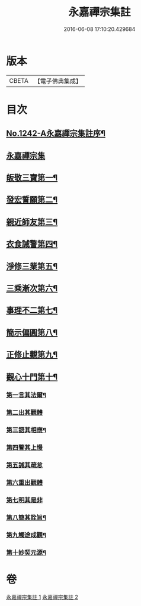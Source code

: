 #+TITLE: 永嘉禪宗集註 
#+DATE: 2016-06-08 17:10:20.429684

* 版本
 |     CBETA|【電子佛典集成】|

* 目次
** [[file:KR6q0134_001.txt::001-0281b1][No.1242-A永嘉禪宗集註序¶]]
** [[file:KR6q0134_001.txt::001-0282b6][永嘉禪宗集]]
** [[file:KR6q0134_001.txt::001-0283c15][皈敬三寶第一¶]]
** [[file:KR6q0134_001.txt::001-0284c14][發宏誓願第二¶]]
** [[file:KR6q0134_001.txt::001-0287c11][親近師友第三¶]]
** [[file:KR6q0134_001.txt::001-0289b24][衣食誡警第四¶]]
** [[file:KR6q0134_001.txt::001-0290a21][淨修三業第五¶]]
** [[file:KR6q0134_001.txt::001-0295a15][三乘漸次第六¶]]
** [[file:KR6q0134_002.txt::002-0300a3][事理不二第七¶]]
** [[file:KR6q0134_002.txt::002-0303c17][簡示偏圓第八¶]]
** [[file:KR6q0134_002.txt::002-0307a10][正修止觀第九¶]]
** [[file:KR6q0134_002.txt::002-0313c19][觀心十門第十¶]]
*** [[file:KR6q0134_002.txt::002-0314a9][第一言其法爾¶]]
*** [[file:KR6q0134_002.txt::002-0315a11][第二出其觀體]]
*** [[file:KR6q0134_002.txt::002-0315a20][第三語其相應¶]]
*** [[file:KR6q0134_002.txt::002-0315c13][第四警其上慢]]
*** [[file:KR6q0134_002.txt::002-0315c17][第五誡其疏怠]]
*** [[file:KR6q0134_002.txt::002-0315c23][第六重出觀體]]
*** [[file:KR6q0134_002.txt::002-0316a6][第七明其是非]]
*** [[file:KR6q0134_002.txt::002-0316b20][第八簡其詮旨¶]]
*** [[file:KR6q0134_002.txt::002-0316c18][第九觸途成觀¶]]
*** [[file:KR6q0134_002.txt::002-0317a13][第十妙契元源¶]]

* 卷
[[file:KR6q0134_001.txt][永嘉禪宗集註 1]]
[[file:KR6q0134_002.txt][永嘉禪宗集註 2]]

